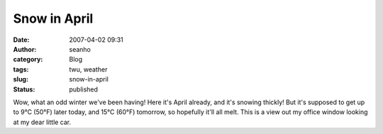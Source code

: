 Snow in April
#############
:date: 2007-04-02 09:31
:author: seanho
:category: Blog
:tags: twu, weather
:slug: snow-in-april
:status: published

Wow, what an odd winter we've been having! Here it's April already, and
it's snowing thickly! But it's supposed to get up to 9°C (50°F) later
today, and 15°C (60°F) tomorrow, so hopefully it'll all melt. This is a
view out my office window looking at my dear little car.
